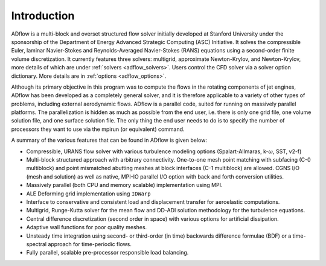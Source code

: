 .. _adflow_introduction:

Introduction
============

ADflow is a multi-block and overset structured flow solver initially developed at Stanford University under the sponsorship of the Department of Energy Advanced Strategic Computing (ASC) Initiative.
It solves the compressible Euler, laminar Navier-Stokes and Reynolds-Averaged Navier-Stokes (RANS) equations using a second-order finite volume discretization.
It currently features three solvers: multigrid, approximate Newton-Krylov, and Newton-Krylov, more details of which are under :ref:`solvers <adflow_solvers>`.
Users control the CFD solver via a solver option dictionary.
More details are in :ref:`options <adflow_options>`.

Although its primary objective in this program was to compute the flows in the rotating components of jet engines, ADflow has been developed as a completely general solver, and it is therefore applicable to a variety of other types of problems, including external aerodynamic flows.
ADflow is a parallel code, suited for running on massively parallel platforms.
The parallelization is hidden as much as possible from the end user, i.e. there is only one grid file, one volume solution file, and one surface solution file.
The only thing the end user needs to do is to specify the number of processors they want to use via the mpirun (or equivalent) command.

A summary of the various features that can be found in ADflow is given below:

* Compressible, URANS flow solver with various turbulence modeling options (Spalart-Allmaras, k-:math:`\omega`, SST, v2-f)

* Multi-block structured approach with arbitrary connectivity.
  One-to-one mesh point matching with subfacing (C-0 multiblock) and point mismatched abutting meshes at block interfaces (C-1 multiblock) are allowed.
  CGNS I/O (mesh and solution) as well as native, MPI-IO parallel I/O option with back and forth conversion utilities.

* Massively parallel (both CPU and memory scalable) implementation using MPI.

* ALE Deforming grid implementation using ``IDWarp``

* Interface to conservative and consistent load and displacement transfer for aeroelastic computations.

* Multigrid, Runge-Kutta solver for the mean flow and DD-ADI solution methodology for the turbulence equations.

* Central difference discretization (second order in space) with various options for artificial dissipation.

* Adaptive wall functions for poor quality meshes.

* Unsteady time integration using second- or third-order (in time) backwards difference formulae (BDF) or a time-spectral approach for time-periodic flows.

* Fully parallel, scalable pre-processor responsible load balancing.
